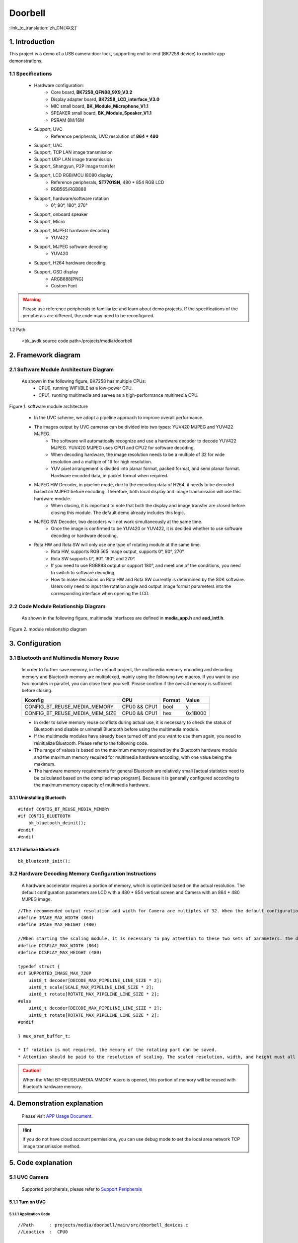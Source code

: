 Doorbell
=================================

:link_to_translation:`zh_CN:[中文]`

1. Introduction
---------------------------------

This project is a demo of a USB camera door lock, supporting end-to-end (BK7258 device) to mobile app demonstrations.


1.1 Specifications
,,,,,,,,,,,,,,,,,,,,,,,,,,,,,,,,,

    * Hardware configuration:
        * Core board, **BK7258_QFN88_9X9_V3.2**
        * Display adapter board, **BK7258_LCD_interface_V3.0**
        * MIC small board, **BK_Module_Microphone_V1.1**
        * SPEAKER small board, **BK_Module_Speaker_V1.1**
        * PSRAM 8M/16M
    * Support, UVC
        * Reference peripherals, UVC resolution of **864 * 480**
    * Support, UAC
    * Support, TCP LAN image transmission
    * Support UDP LAN image transmission
    * Support, Shangyun, P2P image transfer
    * Support, LCD RGB/MCU I8080 display
        * Reference peripherals, **ST7701SN**, 480 * 854 RGB LCD
        * RGB565/RGB888
    * Support, hardware/software rotation
        * 0°, 90°, 180°, 270°
    * Support, onboard speaker
    * Support, Micro
    * Support, MJPEG hardware decoding
        * YUV422
    * Support, MJPEG software decoding
        * YUV420
    * Support, H264 hardware decoding
    * Support, OSD display
        * ARGB888[PNG]
        * Custom Font

.. warning::
    Please use reference peripherals to familiarize and learn about demo projects.
    If the specifications of the peripherals are different, the code may need to be reconfigured.

1.2 Path

    <bk_avdk source code path>/projects/media/doorbell

2. Framework diagram
---------------------------------

2.1 Software Module Architecture Diagram
,,,,,,,,,,,,,,,,,,,,,,,,,,,,,,,,,,,,,,,,,,,,,,

    As shown in the following figure, BK7258 has multiple CPUs:
        * CPU0, running WIFI/BLE as a low-power CPU.
        * CPU1, running multimedia and serves as a high-performance multimedia CPU.

.. figure:: ../../../../_static/doorbell_arch.png
    :align: center
    :alt: module architecture Overview
    :figclass: align-center

    Figure 1. software module architecture

..

    * In the UVC scheme, we adopt a pipeline approach to improve overall performance.
    * The images output by UVC cameras can be divided into two types: YUV420 MJPEG and YUV422 MJPEG.
        * The software will automatically recognize and use a hardware decoder to decode YUV422 MJPEG. YUV420 MJPEG uses CPU1 and CPU2 for software decoding.
        * When decoding hardware, the image resolution needs to be a multiple of 32 for wide resolution and a multiple of 16 for high resolution.
        * YUV pixel arrangement is divided into planar format, packed format, and semi planar format. Hardware encoded data, in packet format when required.
    * MJPEG HW Decoder, in pipeline mode, due to the encoding data of H264, it needs to be decoded based on MJPEG before encoding. Therefore, both local display and image transmission will use this hardware module.
        * When closing, it is important to note that both the display and image transfer are closed before closing this module. The default demo already includes this logic.
    * MJPEG SW Decoder, two decoders will not work simultaneously at the same time.
        * Once the image is confirmed to be YUV420 or YUV422, it is decided whether to use software decoding or hardware decoding.
    * Rota HW and Rota SW will only use one type of rotating module at the same time.
        * Rota HW, supports RGB 565 image output, supports 0°, 90°, 270°.
        * Rota SW supports 0°, 90°, 180°, and 270°.
        * If you need to use RGB888 output or support 180°, and meet one of the conditions, you need to switch to software decoding.
        * How to make decisions on Rota HW and Rota SW currently is determined by the SDK software. Users only need to input the rotation angle and output image format parameters into the corresponding interface when opening the LCD.

2.2 Code Module Relationship Diagram
,,,,,,,,,,,,,,,,,,,,,,,,,,,,,,,,,,,,,,,,,,,

    As shown in the following figure, multimedia interfaces are defined in **media_app.h** and **aud_intf.h**.

.. figure:: ../../../../_static/doorbell_sw_relationship_diag.png
    :align: center
    :alt: relationship diagram Overview
    :figclass: align-center

    Figure 2. module relationship diagram

3. Configuration
---------------------------------

3.1 Bluetooth and Multimedia Memory Reuse
,,,,,,,,,,,,,,,,,,,,,,,,,,,,,,,,,,,,,,,,,,,,,,,

    In order to further save memory, in the default project, the multimedia memory encoding and decoding memory and Bluetooth memory are multiplexed, mainly using the following two macros.
    If you want to use two modules in parallel, you can close them yourself. Please confirm if the overall memory is sufficient before closing.

    ========================================  ===============  ===============  ===============
    Kconfig                                     CPU             Format            Value    
    ========================================  ===============  ===============  ===============
    CONFIG_BT_REUSE_MEDIA_MEMORY                CPU0 && CPU1    bool                y    
    CONFIG_BT_REUSE_MEDIA_MEM_SIZE              CPU0 && CPU1    hex               0x1B000
    ========================================  ===============  ===============  ===============

    * In order to solve memory reuse conflicts during actual use, it is necessary to check the status of Bluetooth and disable or uninstall Bluetooth before using the multimedia module.
    * If the multimedia modules have already been turned off and you want to use them again, you need to reinitialize Bluetooth. Please refer to the following code.
    * The range of values is based on the maximum memory required by the Bluetooth hardware module and the maximum memory required for multimedia hardware encoding, with one value being the maximum.
    * The hardware memory requirements for general Bluetooth are relatively small [actual statistics need to be calculated based on the compiled map program]. Because it is generally configured according to the maximum memory capacity of multimedia hardware.

3.1.1 Uninstalling Bluetooth
.................................

::

    #ifdef CONFIG_BT_REUSE_MEDIA_MEMORY
    #if CONFIG_BLUETOOTH
        bk_bluetooth_deinit();
    #endif
    #endif

3.1.2 Initialize Bluetooth
.................................

::

    bk_bluetooth_init();

3.2 Hardware Decoding Memory Configuration Instructions
,,,,,,,,,,,,,,,,,,,,,,,,,,,,,,,,,,,,,,,,,,,,,,,,,,,,,,,,,,,,

    A hardware accelerator requires a portion of memory, which is optimized based on the actual resolution.
    The default configuration parameters are LCD with a 480 * 854 vertical screen and Camera with an 864 * 480 MJPEG image.

::


    //The recommended output resolution and width for Camera are multiples of 32. When the default configuration of the screen and camera is small, memory can be optimized by modifying the configuration macro.
    #define IMAGE_MAX_WIDTH (864)
    #define IMAGE_MAX_HEIGHT (480)

    //When starting the scaling module, it is necessary to pay attention to these two sets of parameters. The default recommendation is that the width should be slightly larger than the screen.
    #define DISPLAY_MAX_WIDTH (864)
    #define DISPLAY_MAX_HEIGHT (480)

    typedef struct {
    #if SUPPORTED_IMAGE_MAX_720P
        uint8_t decoder[DECODE_MAX_PIPELINE_LINE_SIZE * 2];
        uint8_t scale[SCALE_MAX_PIPELINE_LINE_SIZE * 2];
        uint8_t rotate[ROTATE_MAX_PIPELINE_LINE_SIZE * 2];
    #else
        uint8_t decoder[DECODE_MAX_PIPELINE_LINE_SIZE * 2];
        uint8_t rotate[ROTATE_MAX_PIPELINE_LINE_SIZE * 2];
    #endif

    } mux_sram_buffer_t;

    * If rotation is not required, the memory of the rotating part can be saved.
    * Attention should be paid to the resolution of scaling. The scaled resolution, width, and height must all be multiples of 8.

.. caution::
    When the VNet BT-REUSEUMEDIA.MMORY macro is opened, this portion of memory will be reused with Bluetooth hardware memory.

4. Demonstration explanation
---------------------------------

    Please visit `APP Usage Document <https://docs.bekencorp.com/arminodoc/bk_app/app/zh_CN/v2.0.1/app_usage/app_usage_guide/index.html#debug>`__.

.. hint::
    If you do not have cloud account permissions, you can use debug mode to set the local area network TCP image transmission method.

5. Code explanation
---------------------------------


5.1 UVC Camera
,,,,,,,,,,,,,,,,,,,,,,,,,,,,,,,,,

    Supported peripherals, please refer to `Support Peripherals <../../../support_peripherals/index.html>`_

5.1.1 Turn on UVC
.................................



5.1.1.1 Application Code
*********************************

::

    //Path      : projects/media/doorbell/main/src/doorbell_devices.c
    //Loaction  :  CPU0

    int doorbell_camera_turn_on(camera_parameters_t *parameters)
    {
        ...

        //turn onUVCcamera
        ret = media_app_camera_open(&device);

        //Set local display rotation.
        //It should be noted that:
        //    1.When MJPEG is YUV422 MJPEG, only the local display will rotate. That is, H264 images do not rotate.
        //    2.When MJPEG is YUV420 MJPEG, rotation will be performed during software decoding. Both local display and H264 encoded images are rotated data.
        media_app_pipline_set_rotate(rot_angle);

        //Open H264 Hardware Encoding Accelerator
        ret = media_app_h264_pipeline_open();

        ...
    }

5.1.1.2 Interface Code
*********************************

::

    //Path      :  components/multimedia/app/media_app.c
    //Loaction  :  CPU0

    bk_err_t media_app_camera_open(media_camera_device_t *device)
    {
        ...

        //Uninstall Bluetooth
        #ifdef CONFIG_BT_REUSE_MEDIA_MEMORY
        #if CONFIG_BLUETOOTH
            bk_bluetooth_deinit();
        #endif
        #endif

        //Vote to activate CPU1. The purpose of voting is to ensure that CPU1 can be automatically turned off when not in use, in order to achieve the goal of low power consumption.
        bk_pm_module_vote_boot_cp1_ctrl(PM_BOOT_CP1_MODULE_NAME_VIDP_JPEG_EN, PM_POWER_MODULE_STATE_ON);

        //Notify CPU1 to turn on the UVC camera.
        ret = media_send_msg_sync(EVENT_CAM_UVC_OPEN_IND, (uint32_t)device);

        ...
    }

5.1.2 Obtain an image
.................................

5.1.2.1 Application Code
*********************************

::

    //Path      :  components/multimedia/camera/uvc.c
    //Loaction  :  CPU1
    
    bk_err_t bk_uvc_camera_open(media_camera_device_t *device)
    {
        ...

        //Register the MJPEG data callback for obtaining UVC images.
        //If frame loss processing is required, it can be done in this callback.
        uvc_camera_config_st->jpeg_cb.push   = frame_buffer_fb_push;

        ...
    }

5.1.2.2 Interface Code
*********************************

::

    //Path      :  bk_idk/middleware/driver/camera/uvc_camera.c
    //Loaction  :  CPU1
    static void uvc_camera_eof_handle(uint32_t idx_uvc)
    {
        ...

        //Here is a stack of data streams obtained through ISO or BULK transfer from USB. And unpacking, grouping, and finally obtaining a complete frame of UVC data. And call back to the application layer.
        uvc_camera_config_ptr->jpeg_cb.push(curr_frame_buffer);

        ...
    }

.. attention::
    Here is an introduction to how to obtain MJPEG images on CPU1. If your application is running on CPU0, it needs to be sent to CPU0 through a mailbox for use, and after use, it needs to be returned to CPU1 for release.

5.1.3 Turn off UVC
.................................

5.1.3.1 Application Code
*********************************
::

    //Path      :  projects/media/doorbell/main/src/doorbell_devices.c
    //Loaction  :  CPU0

    int doorbell_camera_turn_off(void)
    {
        ...

        //Disable H264 encoding
        media_app_h264_pipeline_close();

        //Turn off UVC camera
        media_app_camera_close(UVC_CAMERA);

        ...
    }

5.1.3.2 Interface Code
*********************************

::

    //Path      :  components/multimedia/app/media_app.c
    //Loaction  :  CPU0

    bk_err_t media_app_camera_close(camera_type_t type)
    {
        ...

        //Turn off UVC camera
        ret = media_send_msg_sync(EVENT_CAM_UVC_CLOSE_IND, 0);

        //Vote to allow CPU1 to be turned off. The purpose of voting is to ensure that CPU1 can be automatically turned off when not in use, in order to achieve the goal of low power consumption.
        bk_pm_module_vote_boot_cp1_ctrl(PM_BOOT_CP1_MODULE_NAME_VIDP_JPEG_EN, PM_POWER_MODULE_STATE_OFF);

        ...
    }

.. warning::
        * All operations involving multimedia require attention to the requirement of low power consumption. To turn on the device, it must be turned off, otherwise the entire system cannot enter low-power mode.
        * The operation involving CPU1 voting, opening and closing, must appear in pairs, otherwise there will be a problem of CPU1 being unable to close and increasing power consumption.
        * You can refer to the chapter on low power consumption

5.2 LCD Display
,,,,,,,,,,,,,,,,,,,,,,,,,,,,,,,,,

    Supported peripherals, please refer to `Support Peripherals <../../../support_peripherals/index.html>`_

5.2.1 Open LCD
.................................

5.2.1.1 Application Code
*********************************

::

    //Path      : projects/media/doorbell/main/src/doorbell_devices.c
    //Loaction  :  CPU0

    int doorbell_display_turn_on(uint16_t id, uint16_t rotate, uint16_t fmt)
    {
        ...

        //Set the pixel format for display
        if (fmt == 0)
        {
            media_app_lcd_fmt(PIXEL_FMT_RGB565_LE);
        }
        else if (fmt == 1)
        {
            media_app_lcd_fmt(PIXEL_FMT_RGB888);
        }

        //Set the rotation angle.
        switch (rotate)
        {
            case 90:
                rot_angle = ROTATE_90;
                break;
            case 180:
                rot_angle = ROTATE_180;
                break;
            case 270:
                rot_angle = ROTATE_270;
                break;
            case 0:
            default:
                rot_angle = ROTATE_NONE;
                break;
        }

        media_app_pipline_set_rotate(rot_angle);

        //Open local LCD display
       media_app_lcd_pipeline_open(&lcd_open);

        ...
    }

5.2.1.2 Interface Code
*********************************

::

    //Path      :  components/multimedia/app/media_app.c
    //Loaction  :  CPU0

    bk_err_t media_app_lcd_pipeline_open(void *lcd_open)
    {
        ...

        //
        ret = media_app_lcd_pipeline_disp_open(config);

        //
        ret = media_app_lcd_pipeline_jdec_open();

        ...
    }

    bk_err_t media_app_lcd_pipeline_disp_open(void *config)
    {
        ...

        //Vote to activate CPU1. The purpose of voting is to ensure that CPU1 can be automatically turned off when not in use, in order to achieve the goal of low power consumption.
        bk_pm_module_vote_boot_cp1_ctrl(PM_BOOT_CP1_MODULE_NAME_VIDP_LCD, PM_POWER_MODULE_STATE_ON);

        //Notify CPU1 to turn on the LCD
        ret = media_send_msg_sync(EVENT_PIPELINE_LCD_DISP_OPEN_IND, (uint32_t)ptr);

        ...
    }

    bk_err_t media_app_lcd_pipeline_jdec_open(void)
    {
        int ret = BK_OK;

        //Vote to activate CPU1. The purpose of voting is to ensure that CPU1 can be automatically turned off when not in use, in order to achieve the goal of low power consumption.
        bk_pm_module_vote_boot_cp1_ctrl(PM_BOOT_CP1_MODULE_NAME_VIDP_JPEG_DE, PM_POWER_MODULE_STATE_ON);

        //Set rotation angle
        ret = media_send_msg_sync(EVENT_PIPELINE_SET_ROTATE_IND, jpeg_decode_pipeline_param.rotate);

        //Open the rotation, scaling, and decoding modules that display dependencies.
        ret = media_send_msg_sync(EVENT_PIPELINE_LCD_JDEC_OPEN_IND, 0);

        return ret;
    }

5.2.2 Turn off LCD
.................................


5.2.2.1 Application Code
*********************************

::

    //Path      : projects/media/doorbell/main/src/doorbell_devices.c
    //Loaction  :  CPU0

    int doorbell_display_turn_off(void)
    {
        ...

        //Turn off local LCD display
        media_app_lcd_pipeline_close();

        ...
    }

5.2.2.2 Interface Code
*********************************

::

    //Path      : components/multimedia/app/media_app.c
    //Loaction  :  CPU0

    bk_err_t media_app_lcd_pipeline_close(void)
    {
        ...

        //Disable MJPEG, decoding/rotation, and other functions.
        ret = media_app_lcd_pipeline_jdec_close();

        //Turn off the display LCD
        ret = media_app_lcd_pipeline_disp_close();

        ...
    }

5.2.3 OSD Display
.................................


5.3 Audio
,,,,,,,,,,,,,,,,,,,,,,,,,,,,,,,,,

5.3.1 Open UAC, onboard MIC/SPEAKER
......................................

::

    //Path      :  projects/media/doorbell/main/src/doorbell_devices.c
    //Loaction  :  CPU0

    int doorbell_audio_turn_on(audio_parameters_t *parameters)
    {
        ...

        //Enable AEC
        if (parameters->aec == 1)
        {
            aud_voc_setup.aec_enable = true;
        }
        else
        {
            aud_voc_setup.aec_enable = false;
        }

        //Set SPEAKER single ended mode
        ud_voc_setup.spk_mode = AUD_DAC_WORK_MODE_SIGNAL_END;

        //Turn on UAC
        if (parameters->uac == 1)
        {
            aud_voc_setup.mic_type = AUD_INTF_MIC_TYPE_UAC;
            aud_voc_setup.spk_type = AUD_INTF_SPK_TYPE_UAC;
        }
        else //Activate onboard MIC and SPEAKER
        {
            aud_voc_setup.mic_type = AUD_INTF_MIC_TYPE_BOARD;
            aud_voc_setup.spk_type = AUD_INTF_SPK_TYPE_BOARD;
        }

        if (aud_voc_setup.mic_type == AUD_INTF_MIC_TYPE_BOARD && aud_voc_setup.spk_type == AUD_INTF_SPK_TYPE_BOARD) {
            aud_voc_setup.data_type = parameters->rmt_recoder_fmt - 1;
        }

        //Set sampling rate
        switch (parameters->rmt_recorder_sample_rate)
        {
            case DB_SAMPLE_RARE_8K:
                aud_voc_setup.samp_rate = 8000;
            break;

            case DB_SAMPLE_RARE_16K:
                aud_voc_setup.samp_rate = 16000;
            break;

            default:
                aud_voc_setup.samp_rate = 8000;
            break;
        }

        //Register MIC data callback
        aud_intf_drv_setup.aud_intf_tx_mic_data = doorbell_udp_voice_send_callback;

        ...
    }

5.3.2 Obtaining uplink MIC data
.................................

::

    //Path      :  projects/media/doorbell/main/src/doorbell_devices.c
    //Loaction  :  CPU0

    //Register MIC callback
    aud_intf_drv_setup.aud_intf_tx_mic_data = doorbell_udp_voice_send_callback;
    ret = bk_aud_intf_drv_init(&aud_intf_drv_setup);

    int doorbell_udp_voice_send_callback(unsigned char *data, unsigned int len)
    {
        ...

        //The usual callback is to transmit in the direction of WIFI.
        return db_device_info->audio_transfer_cb->send(buffer, len, &retry_cnt);
    }


5.3.3 Play downstream SPEAKER data
........................................

::

    //Path      :  projects/media/doorbell/main/src/doorbell_devices.c
    //Loaction  :  CPU0

    void doorbell_audio_data_callback(uint8_t *data, uint32_t length)
    {
        ...

        //Send data to SPEAKER
        ret = bk_aud_intf_write_spk_data(data, length);

        ...
    }


5.3.4 AEC/Noise Reduction Treatment
.........................................

    Please refer to `AEC Debug <../../../audio_algorithms/aec/index.html>`_



5.3.7 Turn off UAC, onboard MIC/SPEAKER
...........................................

::

    //Path      :  projects/media/doorbell/main/src/doorbell_devices.c
    //Loaction  :  CPU0

    int doorbell_audio_turn_off(void)
    {
        ...

        bk_aud_intf_voc_stop();
        bk_aud_intf_voc_deinit();
        /* deinit aud_tras task */
        aud_work_mode = AUD_INTF_WORK_MODE_NULL;
        bk_aud_intf_set_mode(aud_work_mode);
        bk_aud_intf_drv_deinit();

        ...
    }


5.4 H264 Encoding and Decoding
,,,,,,,,,,,,,,,,,,,,,,,,,,,,,,,,,

    Please refer to the `H264 encoding <../../../video_codec/H264_encoding/index.html>`_


5.5 WIFI transmission
,,,,,,,,,,,,,,,,,,,,,,,,,,,,,,,,,

5.5.1 Setting up WIFI network data transmission callback
..............................................................

::

    //Path      :  projects/media/doorbell/main/src/doorbell_udp_service.c
    //Loaction  :  CPU0

    bk_err_t doorbell_udp_service_init(void)
    {
        ...

        //Here, we have set up callbacks for image and audio data to WIFI
        doorbell_devices_set_camera_transfer_callback(&doorbell_udp_img_channel);
        doorbell_devices_set_audio_transfer_callback(&doorbell_udp_aud_channel);

        ...
    }

    typedef struct {
        //The callback for the final data transmission
        media_transfer_send_cb send;

        //Packaging of Head and Payload before Data Transmission
        media_transfer_prepare_cb prepare;

        //Optimize packet loss handling for latency optimization
        media_transfer_drop_check_cb drop_check;

        //Obtain the TX data buffer that needs to be filled
        media_transfer_get_tx_buf_cb get_tx_buf;

        //Get the size of the TX buffer to be filled
        media_transfer_get_tx_size_cb get_tx_size;

        //Set the data format of the image
        pixel_format_t fmt;
    } media_transfer_cb_t;


5.5.1 Obtaining H264 image data
.................................

::

    //Path      :  components/wifi_transfer/src/wifi_transfer.c
    //Loaction  :  CPU0

    bk_err_t bk_wifi_transfer_frame_open(const media_transfer_cb_t *cb)
    {
        ...

        //Improve the performance of network image transmission
        bk_wifi_set_wifi_media_mode(true);
        bk_wifi_set_video_quality(WIFI_VIDEO_QUALITY_SD);

        ...

        //Register H264 image data and obtain callback
        ret = media_app_register_read_frame_callback(cb->fmt, wifi_transfer_read_frame_callback);

        ...
    }

5.5.2 Open Image Data Image Transfer
.......................................

::

    //Path      :  projects/media/doorbell/main/src/doorbell_devices.c
    //Loaction  :  CPU0

    int doorbell_video_transfer_turn_on(void)
    {
        ...

        //Open image transfer
        ret = bk_wifi_transfer_frame_open(db_device_info->camera_transfer_cb);

        ...
    }


5.5.2 Close Image Data Image Transfer
.........................................

::

    //Path      :  projects/media/doorbell/main/src/doorbell_devices.c
    //Loaction  :  CPU0

    int doorbell_video_transfer_turn_off(void)
    {
        ...

        //Close image transfer
        ret = bk_wifi_transfer_frame_close();

        ...
    }

